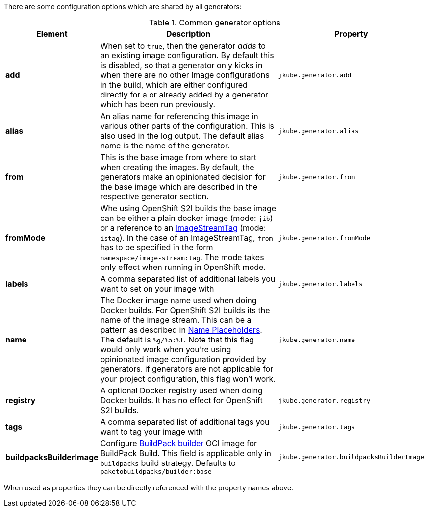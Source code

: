 There are some configuration options which are shared by all generators:

[[generator-options-common]]
.Common generator options
[cols="1,6,1"]
|===
| Element | Description | Property

| *add*
| When set to `true`, then the generator _adds_ to an existing image configuration. By default this is disabled, so
  that a generator only kicks in when there are no other image configurations in the build, which are either configured directly for a
ifeval::["{plugin-type}" == "maven"]
`{goal-prefix}:build`
endif::[]
ifeval::["{plugin-type}" == "gradle"]
`{task-prefix}Build`
endif::[]
or already added by a generator which has been run previously.
| `jkube.generator.add`

| *alias*
| An alias name for referencing this image in various other parts of the configuration. This is also used in the log
  output. The default alias name is the name of the generator.
| `jkube.generator.alias`

| *from*
| This is the base image from where to start when creating the images. By default, the generators make an opinionated
  decision for the base image which are described in the respective generator section.
| `jkube.generator.from`

| *fromMode*
| Whe using OpenShift S2I builds the base image can be either a plain docker image (mode: `jib`) or a reference to an
  https://docs.openshift.com/container-platform/3.3/architecture/core_concepts/builds_and_image_streams.html[ ImageStreamTag]
  (mode: `istag`). In the case of an ImageStreamTag, `from` has to be specified in the form `namespace/image-stream:tag`.
  The mode takes only effect when running in OpenShift mode.
| `jkube.generator.fromMode`

| *labels*
| A comma separated list of additional labels you want to set on your image with
| `jkube.generator.labels`

| *name*
| The Docker image name used when doing Docker builds. For OpenShift S2I builds its the name of the image stream. This
  can be a pattern as described in <<image-name, Name Placeholders>>. The default is `%g/%a:%l`. Note that this flag would only work
  when you're using opinionated image configuration provided by generators. if generators are not applicable for your project configuration, this
  flag won't work.
| `jkube.generator.name`

| *registry*
| A optional Docker registry used when doing Docker builds. It has no effect for OpenShift S2I builds.
| `jkube.generator.registry`

| *tags*
| A comma separated list of additional tags you want to tag your image with
| `jkube.generator.tags`

| *buildpacksBuilderImage*
|  Configure https://buildpacks.io/docs/for-platform-operators/concepts/builder/[BuildPack builder] OCI image for BuildPack Build. This field is applicable only in `buildpacks` build strategy.
Defaults to `paketobuildpacks/builder:base`
| `jkube.generator.buildpacksBuilderImage`
|===

When used as properties they can be directly referenced with the property names above.

